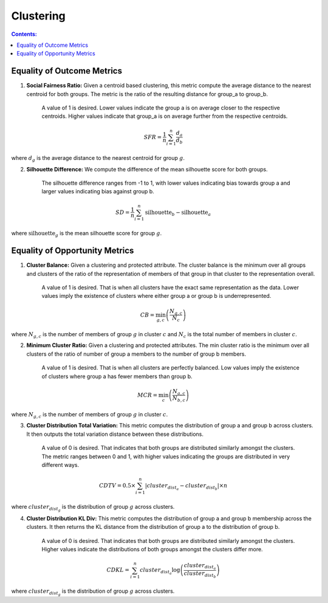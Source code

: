 Clustering
-----------

.. contents:: **Contents:**
    :depth: 2



Equality of Outcome Metrics
~~~~~~~~~~~~~~~~~~~~~~~~~~~

1. **Social Fairness Ratio:** Given a centroid based clustering, this metric compute the average distance to the nearest centroid for both groups. The metric is the ratio of the resulting distance for group_a to group_b.

    A value of 1 is desired. Lower values indicate the group a is on average closer to the respective centroids. Higher values indicate that group_a is on average further from the respective centroids.

.. math::
    SFR = \frac{1}{n} \sum_{i=1}^{n} \frac{d_{a}}{d_{b}}

where :math:`d_{g}` is the average distance to the nearest centroid for group :math:`g`.

2. **Silhouette Difference:** We compute the difference of the mean silhouette score for both groups.

    The silhouette difference ranges from -1 to 1, with lower values indicating bias towards group a and larger values indicating bias against group b.

.. math::
    SD = \frac{1}{n} \sum_{i=1}^{n} \text{silhouette}_{b} - \text{silhouette}_{a}

where :math:`\text{silhouette}_{g}` is the mean silhouette score for group :math:`g`.


Equality of Opportunity Metrics
~~~~~~~~~~~~~~~~~~~~~~~~~~~~~~~

1. **Cluster Balance:** Given a clustering and protected attribute. The cluster balance is the minimum over all groups and clusters of the ratio of the representation of members of that group in that cluster to the representation overall.

    A value of 1 is desired. That is when all clusters have the exact same representation as the data. Lower values imply the existence of clusters where either group a or group b is underrepresented.

.. math::
    CB = \min_{g, c} \left( \frac{N_{g,c}}{N_{c}} \right)

where :math:`N_{g,c}` is the number of members of group :math:`g` in cluster :math:`c` and :math:`N_{c}` is the total number of members in cluster :math:`c`.

2. **Minimum Cluster Ratio:** Given a clustering and protected attributes. The min cluster ratio is the minimum over all clusters of the ratio of number of group a members to the number of group b members.

    A value of 1 is desired. That is when all clusters are perfectly balanced. Low values imply the existence of clusters where group a has fewer members than group b.

.. math::
    MCR = \min_{c} \left( \frac{N_{a,c}}{N_{b,c}} \right)

where :math:`N_{g,c}` is the number of members of group :math:`g` in cluster :math:`c`.

3. **Cluster Distribution Total Variation:** This metric computes the distribution of group a and group b across clusters. It then outputs the total variation distance between these distributions.

    A value of 0 is desired. That indicates that both groups are distributed similarly amongst the clusters. The metric ranges between 0 and 1, with higher values indicating the groups are distributed in very different ways.

.. math::
    CDTV = 0.5 \times \sum_{i=1}^{n} \left| cluster_{dist_{a}} - cluster_{dist_{b}} \right| \times n

where :math:`cluster_{dist_{g}}` is the distribution of group :math:`g` across clusters.

4. **Cluster Distribution KL Div:** This metric computes the distribution of group a and group b membership across the clusters. It then returns the KL distance from the distribution of group a to the distribution of group b.

    A value of 0 is desired. That indicates that both groups are distributed similarly amongst the clusters. Higher values indicate the distributions of both groups amongst the clusters differ more.

.. math::
    CDKL = \sum_{i=1}^{n} cluster_{dist_{a}} \log \left( \frac{cluster_{dist_{a}}}{cluster_{dist_{b}}} \right)

where :math:`cluster_{dist_{g}}` is the distribution of group :math:`g` across clusters.